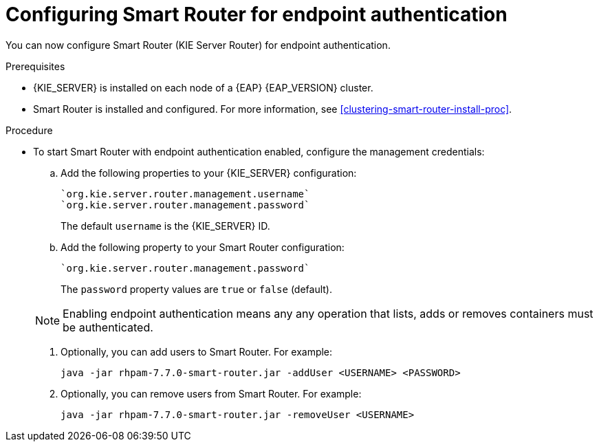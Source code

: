 [id='kie-server-smart-router-enable-endpoint-authentication-proc']
= Configuring Smart Router for endpoint authentication

You can now configure Smart Router (KIE Server Router) for endpoint authentication.

.Prerequisites
* {KIE_SERVER} is installed on each node of a {EAP} {EAP_VERSION} cluster.
* Smart Router is installed and configured. For more information, see xref:clustering-smart-router-install-proc[].

.Procedure
* To start Smart Router with endpoint authentication enabled, configure the management credentials:

.. Add the following properties to your {KIE_SERVER} configuration:
+
[source]
----
`org.kie.server.router.management.username`
`org.kie.server.router.management.password`
----
+
The default `username` is the {KIE_SERVER} ID.
.. Add the following property to your Smart Router configuration:
+
[source]
----
`org.kie.server.router.management.password`
----
+
The `password` property values are `true` or `false` (default).

+
[NOTE]
====
Enabling endpoint authentication means any any operation that lists, adds or removes containers must be authenticated.
====

. Optionally, you can add users to Smart Router. For example:
+
[source]
----
java -jar rhpam-7.7.0-smart-router.jar -addUser <USERNAME> <PASSWORD>
----

. Optionally, you can remove users from Smart Router. For example:
+
[source]
----
java -jar rhpam-7.7.0-smart-router.jar -removeUser <USERNAME>
----
